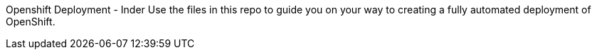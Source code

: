 Openshift Deployment - Inder
Use the files in this repo to guide you on your way to creating
a fully automated deployment of OpenShift.


